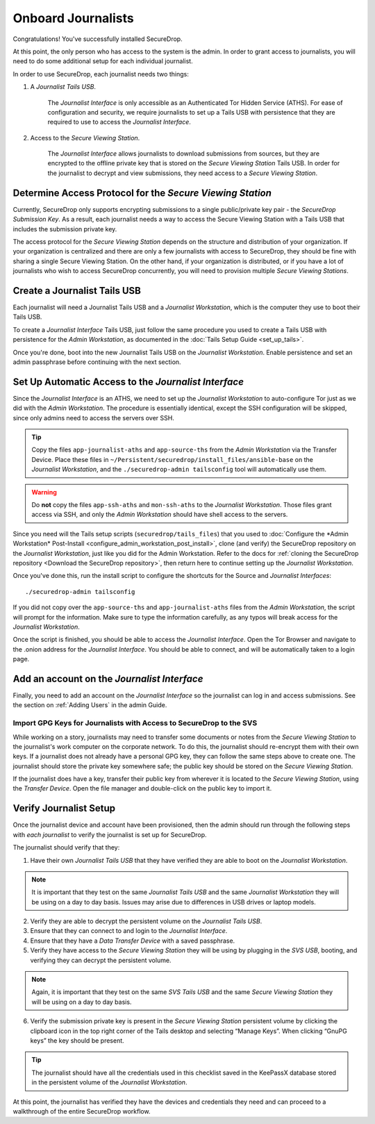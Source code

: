 Onboard Journalists
===================

Congratulations! You've successfully installed SecureDrop.

At this point, the only person who has access to the system is the
admin. In order to grant access to journalists, you will need
to do some additional setup for each individual journalist.

In order to use SecureDrop, each journalist needs two things:

1. A *Journalist Tails USB*.

     The *Journalist Interface* is only accessible as an Authenticated Tor
     Hidden Service (ATHS). For ease of configuration and security, we
     require journalists to set up a Tails USB with persistence that
     they are required to use to access the *Journalist Interface*.

2. Access to the *Secure Viewing Station*.

     The *Journalist Interface* allows journalists to download submissions
     from sources, but they are encrypted to the offline private key
     that is stored on the *Secure Viewing Station* Tails USB. In order
     for the journalist to decrypt and view submissions, they need
     access to a *Secure Viewing Station*.

Determine Access Protocol for the *Secure Viewing Station*
----------------------------------------------------------

Currently, SecureDrop only supports encrypting submissions to a single
public/private key pair - the *SecureDrop Submission Key*. As a
result, each journalist needs a way to access the Secure Viewing
Station with a Tails USB that includes the submission private key.

The access protocol for the *Secure Viewing Station* depends on the
structure and distribution of your organization. If your organization
is centralized and there are only a few journalists with access to
SecureDrop, they should be fine with sharing a single Secure Viewing
Station. On the other hand, if your organization is distributed, or if
you have a lot of journalists who wish to access SecureDrop
concurrently, you will need to provision multiple *Secure Viewing
Stations*.

Create a Journalist Tails USB
-----------------------------

Each journalist will need a Journalist Tails USB and a *Journalist
Workstation*, which is the computer they use to boot their Tails USB.

To create a *Journalist Interface* Tails USB, just follow the same procedure you
used to create a Tails USB with persistence for the *Admin Workstation*,
as documented in the :doc:`Tails Setup Guide <set_up_tails>`.

Once you're done, boot into the new Journalist Tails USB on the
*Journalist Workstation*. Enable persistence and set an admin
passphrase before continuing with the next section.


Set Up Automatic Access to the *Journalist Interface*
-----------------------------------------------------

Since the *Journalist Interface* is an ATHS, we need to set up the
*Journalist Workstation* to auto-configure Tor just as we did with the
*Admin Workstation*. The procedure is essentially identical, except the
SSH configuration will be skipped, since only admins need
to access the servers over SSH.

.. tip:: Copy the files ``app-journalist-aths`` and ``app-source-ths`` from
         the *Admin Workstation* via the Transfer Device. Place these files
         in ``~/Persistent/securedrop/install_files/ansible-base`` on the
         *Journalist Workstation*, and the ``./securedrop-admin tailsconfig``
         tool will automatically use them.

.. warning:: Do **not** copy the files ``app-ssh-aths`` and ``mon-ssh-aths``
             to the *Journalist Workstation*. Those files grant access via SSH,
             and only the *Admin Workstation* should have shell access to the
             servers.

Since you need will the Tails setup scripts (``securedrop/tails_files``) that
you used to :doc:`Configure the *Admin Workstation* Post-Install
<configure_admin_workstation_post_install>`, clone (and verify) the SecureDrop
repository on the *Journalist Workstation*, just like you did for the Admin
Workstation. Refer to the docs for :ref:`cloning the SecureDrop
repository <Download the SecureDrop repository>`, then return here to
continue setting up the *Journalist Workstation*.

Once you've done this, run the install script to configure the
shortcuts for the Source and *Journalist Interfaces*: ::

  ./securedrop-admin tailsconfig

If you did not copy over the ``app-source-ths`` and ``app-journalist-aths``
files from the *Admin Workstation*, the script will prompt for the information.
Make sure to type the information carefully, as any typos will break access
for the *Journalist Workstation*.

Once the script is finished, you should be able to access the
*Journalist Interface*. Open the Tor Browser and navigate to the .onion address for
the *Journalist Interface*. You should be able to connect, and will be
automatically taken to a login page.

Add an account on the *Journalist Interface*
--------------------------------------------

Finally, you need to add an account on the *Journalist Interface* so the journalist
can log in and access submissions. See the section on :ref:`Adding Users` in
the admin Guide.

Import GPG Keys for Journalists with Access to SecureDrop to the SVS
~~~~~~~~~~~~~~~~~~~~~~~~~~~~~~~~~~~~~~~~~~~~~~~~~~~~~~~~~~~~~~~~~~~~

While working on a story, journalists may need to transfer some documents or
notes from the *Secure Viewing Station* to the journalist's work computer on
the corporate network. To do this, the journalist should re-encrypt them with
their own keys. If a journalist does not already have a personal GPG key,
they can follow the same steps above to create one. The journalist should
store the private key somewhere safe; the public key should be stored on the
*Secure Viewing Station*.

If the journalist does have a key, transfer their public key from wherever it
is located to the *Secure Viewing Station*, using the *Transfer Device*. Open
the file manager |Nautilus| and double-click on the public key to import it.

|Importing Journalist GPG Keys|

.. |Nautilus| image:: images/nautilus.png
.. |Importing Journalist GPG Keys| image:: images/install/importkey.png

Verify Journalist Setup
-----------------------

Once the journalist device and account have been provisioned, then the
admin should run through the following steps with *each journalist* to
verify the journalist is set up for SecureDrop.

The journalist should verify that they:

1. Have their own *Journalist Tails USB* that they have verified they are able
   to boot on the *Journalist Workstation*.

.. note:: It is important that they test on the same *Journalist Tails USB* and
   the same *Journalist Workstation* they will be using on a day to day basis.
   Issues may arise due to differences in USB drives or laptop models.

2. Verify they are able to decrypt the persistent volume on the *Journalist
   Tails USB*.

3. Ensure that they can connect to and login to the *Journalist Interface*.

4. Ensure that they have a *Data Transfer Device* with a saved passphrase.

5. Verify they have access to the *Secure Viewing Station* they will be using by
   plugging in the *SVS USB*, booting, and verifying they can decrypt the
   persistent volume.

.. note:: Again, it is important that they test on the same *SVS Tails USB* and
   the same *Secure Viewing Station* they will be using on a day to day basis.

6. Verify the submission private key is present in the *Secure Viewing Station*
   persistent volume by clicking the clipboard icon |gpgApplet| in the top right
   corner of the Tails desktop and selecting “Manage Keys”. When clicking
   “GnuPG keys” the key should be present.

.. tip:: The journalist should have all the credentials used in this checklist
   saved in the KeePassX database stored in the persistent volume of the *Journalist
   Workstation*.

At this point, the journalist has verified they have the devices and credentials
they need and can proceed to a walkthrough of the entire SecureDrop workflow.

.. |gpgApplet| image:: images/gpgapplet.png
